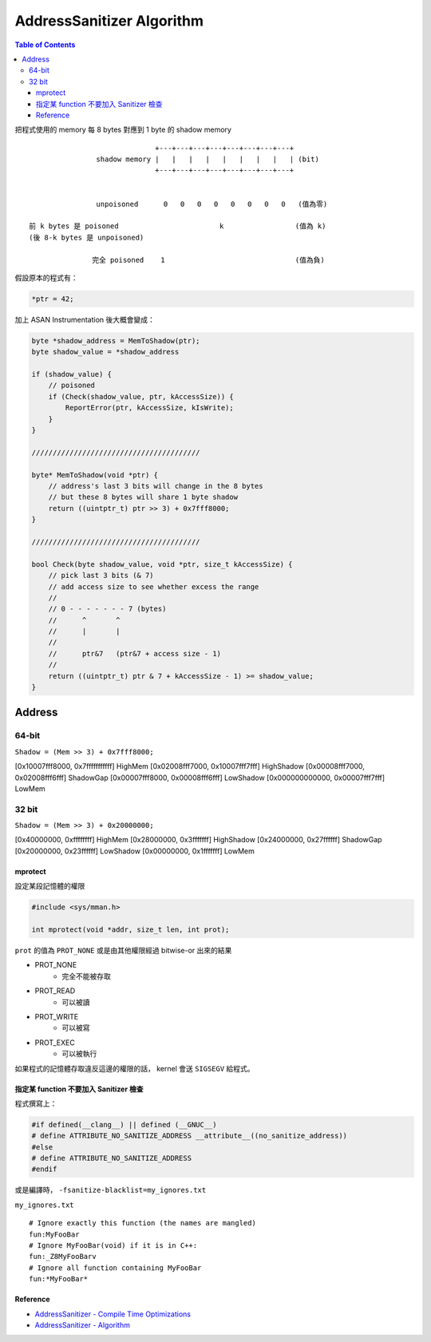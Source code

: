 ========================================
AddressSanitizer Algorithm
========================================

.. contents:: Table of Contents

把程式使用的 memory 每 8 bytes 對應到 1 byte 的 shadow memory

::

                                  +---+---+---+---+---+---+---+---+
                    shadow memory |   |   |   |   |   |   |   |   | (bit)
                                  +---+---+---+---+---+---+---+---+


                    unpoisoned      0   0   0   0   0   0   0   0   (值為零)

    前 k bytes 是 poisoned                        k                 (值為 k)
    (後 8-k bytes 是 unpoisoned)

                   完全 poisoned    1                               (值為負)


假設原本的程式有：

.. code-block:: c

    *ptr = 42;


加上 ASAN Instrumentation 後大概會變成：

.. code-block:: c

    byte *shadow_address = MemToShadow(ptr);
    byte shadow_value = *shadow_address

    if (shadow_value) {
        // poisoned
        if (Check(shadow_value, ptr, kAccessSize)) {
            ReportError(ptr, kAccessSize, kIsWrite);
        }
    }

    ////////////////////////////////////////

    byte* MemToShadow(void *ptr) {
        // address's last 3 bits will change in the 8 bytes
        // but these 8 bytes will share 1 byte shadow
        return ((uintptr_t) ptr >> 3) + 0x7fff8000;
    }

    ////////////////////////////////////////

    bool Check(byte shadow_value, void *ptr, size_t kAccessSize) {
        // pick last 3 bits (& 7)
        // add access size to see whether excess the range
        //
        // 0 - - - - - - - 7 (bytes)
        //      ^       ^
        //      |       |
        //
        //      ptr&7   (ptr&7 + access size - 1)
        //
        return ((uintptr_t) ptr & 7 + kAccessSize - 1) >= shadow_value;
    }


Address
------------------------------

64-bit
++++++++++++++++++++

``Shadow = (Mem >> 3) + 0x7fff8000;``

[0x10007fff8000, 0x7fffffffffff] 	HighMem
[0x02008fff7000, 0x10007fff7fff] 	HighShadow
[0x00008fff7000, 0x02008fff6fff] 	ShadowGap
[0x00007fff8000, 0x00008fff6fff] 	LowShadow
[0x000000000000, 0x00007fff7fff] 	LowMem


32 bit
++++++++++++++++++++

``Shadow = (Mem >> 3) + 0x20000000;``

[0x40000000, 0xffffffff] 	HighMem
[0x28000000, 0x3fffffff] 	HighShadow
[0x24000000, 0x27ffffff] 	ShadowGap
[0x20000000, 0x23ffffff] 	LowShadow
[0x00000000, 0x1fffffff] 	LowMem


mprotect
========================================

設定某段記憶體的權限

.. code-block:: c

    #include <sys/mman.h>

    int mprotect(void *addr, size_t len, int prot);


``prot`` 的值為 ``PROT_NONE`` 或是由其他權限經過 bitwise-or 出來的結果

* PROT_NONE
    - 完全不能被存取
* PROT_READ
    - 可以被讀
* PROT_WRITE
    - 可以被寫
* PROT_EXEC
    - 可以被執行

如果程式的記憶體存取違反這邊的權限的話，
kernel 會送 ``SIGSEGV`` 給程式。


指定某 function 不要加入 Sanitizer 檢查
========================================

程式撰寫上：

.. code-block:: c

    #if defined(__clang__) || defined (__GNUC__)
    # define ATTRIBUTE_NO_SANITIZE_ADDRESS __attribute__((no_sanitize_address))
    #else
    # define ATTRIBUTE_NO_SANITIZE_ADDRESS
    #endif


或是編譯時， ``-fsanitize-blacklist=my_ignores.txt``

``my_ignores.txt`` ::

    # Ignore exactly this function (the names are mangled)
    fun:MyFooBar
    # Ignore MyFooBar(void) if it is in C++:
    fun:_Z8MyFooBarv
    # Ignore all function containing MyFooBar
    fun:*MyFooBar*



Reference
========================================

* `AddressSanitizer - Compile Time Optimizations <https://github.com/google/sanitizers/wiki/AddressSanitizerCompileTimeOptimizations>`_
* `AddressSanitizer - Algorithm <https://github.com/google/sanitizers/wiki/AddressSanitizerAlgorithm>`_
